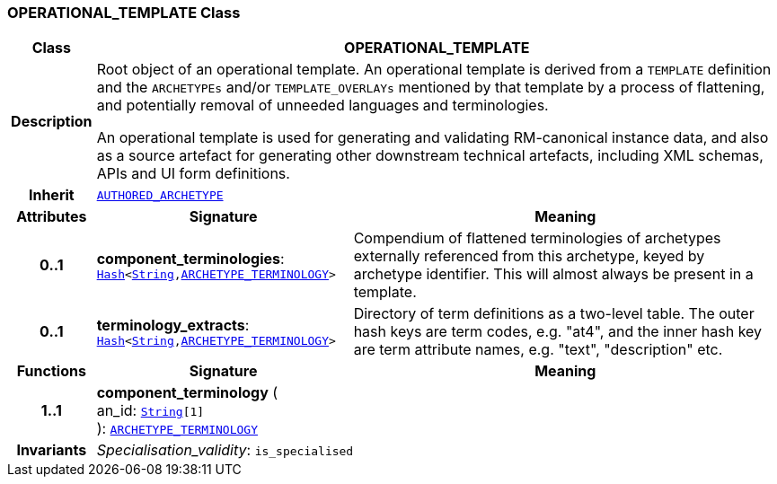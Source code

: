 === OPERATIONAL_TEMPLATE Class

[cols="^1,3,5"]
|===
h|*Class*
2+^h|*OPERATIONAL_TEMPLATE*

h|*Description*
2+a|Root object of an operational template. An operational template is derived from a `TEMPLATE` definition and the `ARCHETYPEs` and/or `TEMPLATE_OVERLAYs` mentioned by that template by a process of flattening, and potentially removal of unneeded languages and terminologies.

An operational template is used for generating and validating RM-canonical instance data, and also as a source artefact for generating other downstream technical artefacts, including XML schemas, APIs and UI form definitions.

h|*Inherit*
2+|`<<_authored_archetype_class,AUTHORED_ARCHETYPE>>`

h|*Attributes*
^h|*Signature*
^h|*Meaning*

h|*0..1*
|*component_terminologies*: `link:/releases/BASE/{base_release}/foundation_types.html#_hash_class[Hash^]<link:/releases/BASE/{base_release}/foundation_types.html#_string_class[String^],<<_archetype_terminology_class,ARCHETYPE_TERMINOLOGY>>>`
a|Compendium of flattened terminologies of archetypes externally referenced from this archetype, keyed by archetype identifier. This will almost always be present in a template.

h|*0..1*
|*terminology_extracts*: `link:/releases/BASE/{base_release}/foundation_types.html#_hash_class[Hash^]<link:/releases/BASE/{base_release}/foundation_types.html#_string_class[String^],<<_archetype_terminology_class,ARCHETYPE_TERMINOLOGY>>>`
a|Directory of term definitions as a two-level  table. The outer hash keys are term codes,  e.g. "at4", and the inner hash key are term  attribute names, e.g. "text", "description" etc.
h|*Functions*
^h|*Signature*
^h|*Meaning*

h|*1..1*
|*component_terminology* ( +
an_id: `link:/releases/BASE/{base_release}/foundation_types.html#_string_class[String^][1]` +
): `<<_archetype_terminology_class,ARCHETYPE_TERMINOLOGY>>`
a|

h|*Invariants*
2+a|__Specialisation_validity__: `is_specialised`
|===
